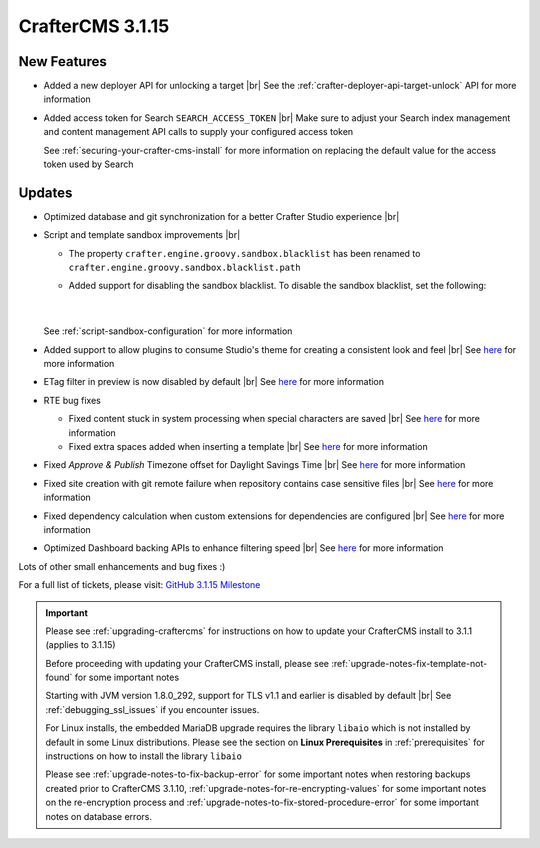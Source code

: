.. index:: CrafterCMS 3.1.15 Release Notes

------------------
CrafterCMS 3.1.15
------------------

^^^^^^^^^^^^
New Features
^^^^^^^^^^^^

* Added a new deployer API for unlocking a target  |br|
  See the :ref:`crafter-deployer-api-target-unlock` API for more information

* Added access token for Search ``SEARCH_ACCESS_TOKEN`` |br|
  Make sure to adjust your Search index management and content management API calls to supply your configured access token

  See :ref:`securing-your-crafter-cms-install` for more information on replacing the default value for the access token used by Search


^^^^^^^
Updates
^^^^^^^

* Optimized database and git synchronization for a better Crafter Studio experience |br|

* Script and template sandbox improvements |br|

  * The property ``crafter.engine.groovy.sandbox.blacklist`` has been renamed to ``crafter.engine.groovy.sandbox.blacklist.path``
  * Added support for disabling the sandbox blacklist.  To disable the sandbox blacklist, set the following:

      .. code-block:: none
         :caption: *CRAFTER_HOME/bin/apache-tomcat/shared/classes/crafter/engine/extension/server-config.properties*

         # Indicates if the blacklist should be enabled for all sites (this will have no effect if the sandbox is disabled)
         crafter.engine.groovy.sandbox.blacklist.enable=false

      |

  See :ref:`script-sandbox-configuration` for more information

* Added support to allow plugins to consume Studio's theme for creating a consistent look and feel |br|
  See `here <https://github.com/craftercms/craftercms/issues/4745>`__ for more information
* ETag filter in preview is now disabled by default |br|
  See `here <https://github.com/craftercms/craftercms/issues/4748>`__ for more information

* RTE bug fixes

  * Fixed content stuck in system processing when special characters are saved |br|
    See `here <https://github.com/craftercms/craftercms/issues/4574>`__ for more information
  * Fixed extra spaces added when inserting a template |br|
    See `here <https://github.com/craftercms/craftercms/issues/4746>`__ for more information

* Fixed *Approve & Publish* Timezone offset for Daylight Savings Time |br|
  See `here <https://github.com/craftercms/craftercms/issues/4593>`__ for more information

* Fixed site creation with git remote failure when repository contains case sensitive files |br|
  See `here <https://github.com/craftercms/craftercms/issues/4747>`__ for more information

* Fixed dependency calculation when custom extensions for dependencies are configured |br|
  See `here <https://github.com/craftercms/craftercms/issues/4439>`__ for more information

* Optimized Dashboard backing APIs to enhance filtering speed |br|
  See `here <https://github.com/craftercms/craftercms/issues/4795>`__ for more information

Lots of other small enhancements and bug fixes :)

For a full list of tickets, please visit: `GitHub 3.1.15 Milestone <https://github.com/craftercms/craftercms/milestone/72?closed=1>`_

.. important::

    Please see :ref:`upgrading-craftercms` for instructions on how to update your CrafterCMS install to 3.1.1 (applies to 3.1.15)

    Before proceeding with updating your CrafterCMS install, please see :ref:`upgrade-notes-fix-template-not-found` for some important notes

    Starting with JVM version 1.8.0_292, support for TLS v1.1 and earlier is disabled by default |br|
    See :ref:`debugging_ssl_issues` if you encounter issues.

    For Linux installs, the embedded MariaDB upgrade requires the library ``libaio`` which is not installed by default in some Linux distributions.  Please see the section on **Linux Prerequisites** in :ref:`prerequisites` for instructions on how to install the library ``libaio``

    Please see :ref:`upgrade-notes-to-fix-backup-error` for some important notes when restoring backups created prior
    to CrafterCMS 3.1.10, :ref:`upgrade-notes-for-re-encrypting-values` for some important notes on the re-encryption
    process and :ref:`upgrade-notes-to-fix-stored-procedure-error` for some important notes on database errors.


